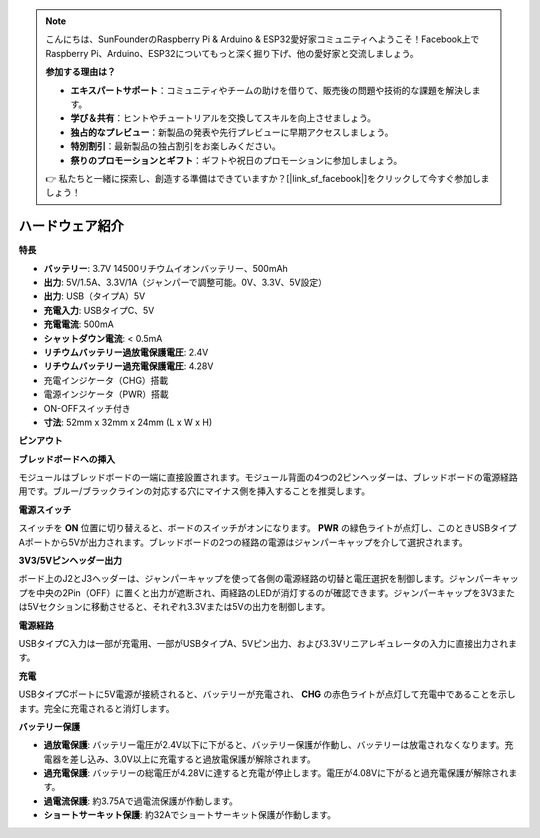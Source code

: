 .. note::

    こんにちは、SunFounderのRaspberry Pi & Arduino & ESP32愛好家コミュニティへようこそ！Facebook上でRaspberry Pi、Arduino、ESP32についてもっと深く掘り下げ、他の愛好家と交流しましょう。

    **参加する理由は？**

    - **エキスパートサポート**：コミュニティやチームの助けを借りて、販売後の問題や技術的な課題を解決します。
    - **学び＆共有**：ヒントやチュートリアルを交換してスキルを向上させましょう。
    - **独占的なプレビュー**：新製品の発表や先行プレビューに早期アクセスしましょう。
    - **特別割引**：最新製品の独占割引をお楽しみください。
    - **祭りのプロモーションとギフト**：ギフトや祝日のプロモーションに参加しましょう。

    👉 私たちと一緒に探索し、創造する準備はできていますか？[|link_sf_facebook|]をクリックして今すぐ参加しましょう！

ハードウェア紹介
==============================

**特長**

* **バッテリー**: 3.7V 14500リチウムイオンバッテリー、500mAh
* **出力**: 5V/1.5A、3.3V/1A（ジャンパーで調整可能。0V、3.3V、5V設定）
* **出力**: USB（タイプA）5V
* **充電入力**: USBタイプC、5V
* **充電電流**: 500mA
* **シャットダウン電流**: < 0.5mA
* **リチウムバッテリー過放電保護電圧**: 2.4V
* **リチウムバッテリー過充電保護電圧**: 4.28V
* 充電インジケータ（CHG）搭載
* 電源インジケータ（PWR）搭載
* ON-OFFスイッチ付き
* **寸法**: 52mm x 32mm x 24mm (L x W x H)

**ピンアウト**

.. image:: img/power_bank_pinout.png
    :width: 500
    :align: center

**ブレッドボードへの挿入**

モジュールはブレッドボードの一端に直接設置されます。モジュール背面の4つの2ピンヘッダーは、ブレッドボードの電源経路用です。ブルー/ブラックラインの対応する穴にマイナス側を挿入することを推奨します。

.. image:: img/plugin_breadboard2.png
    :width: 400
    :align: center

.. image:: img/plugin_breadboard.png
    :width: 400
    :align: center

**電源スイッチ**

スイッチを **ON** 位置に切り替えると、ボードのスイッチがオンになります。 **PWR** の緑色ライトが点灯し、このときUSBタイプAポートから5Vが出力されます。ブレッドボードの2つの経路の電源はジャンパーキャップを介して選択されます。

.. image:: img/power_switch.png
    :width: 500
    :align: center

**3V3/5Vピンヘッダー出力**

ボード上のJ2とJ3ヘッダーは、ジャンパーキャップを使って各側の電源経路の切替と電圧選択を制御します。ジャンパーキャップを中央の2Pin（OFF）に置くと出力が遮断され、両経路のLEDが消灯するのが確認できます。ジャンパーキャップを3V3または5Vセクションに移動させると、それぞれ3.3Vまたは5Vの出力を制御します。

.. image:: img/select_power.png
    :width: 500
    :align: center

**電源経路**

USBタイプC入力は一部が充電用、一部がUSBタイプA、5Vピン出力、および3.3Vリニアレギュレータの入力に直接出力されます。

**充電**

USBタイプCポートに5V電源が接続されると、バッテリーが充電され、 **CHG** の赤色ライトが点灯して充電中であることを示します。完全に充電されると消灯します。

.. image:: img/power_charge.png
    :width: 500
    :align: center

**バッテリー保護**

* **過放電保護**: バッテリー電圧が2.4V以下に下がると、バッテリー保護が作動し、バッテリーは放電されなくなります。充電器を差し込み、3.0V以上に充電すると過放電保護が解除されます。
* **過充電保護**: バッテリーの総電圧が4.28Vに達すると充電が停止します。電圧が4.08Vに下がると過充電保護が解除されます。
* **過電流保護**: 約3.75Aで過電流保護が作動します。
* **ショートサーキット保護**: 約32Aでショートサーキット保護が作動します。


